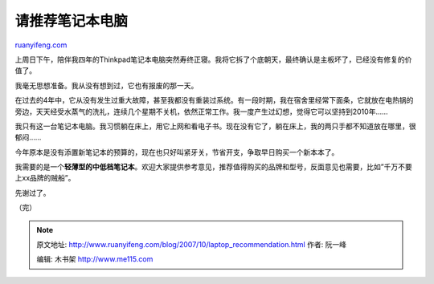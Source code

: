 .. _200710_laptop_recommendation:

请推荐笔记本电脑
===================================

`ruanyifeng.com <http://www.ruanyifeng.com/blog/2007/10/laptop_recommendation.html>`__

上周日下午，陪伴我四年的Thinkpad笔记本电脑突然寿终正寝。我将它拆了个底朝天，最终确认是主板坏了，已经没有修复的价值了。

我毫无思想准备。我从没有想到过，它也有报废的那一天。

在过去的4年中，它从没有发生过重大故障，甚至我都没有重装过系统。有一段时期，我在宿舍里经常下面条，它就放在电热锅的旁边，天天经受水蒸气的洗礼，连续几个星期不关机，依然正常工作。我一度产生过幻想，觉得它可以坚持到2010年……

我只有这一台笔记本电脑。我习惯躺在床上，用它上网和看电子书。现在没有它了，躺在床上，我的两只手都不知道放在哪里，很郁闷……

今年原本是没有添置新笔记本的预算的，现在也只好叫紧牙关，节省开支，争取早日购买一个新本本了。

我需要的是一个\ **轻薄型的中低档笔记本**\ 。欢迎大家提供参考意见，推荐值得购买的品牌和型号，反面意见也需要，比如”千万不要上xx品牌的贼船”。

先谢过了。

（完）

.. note::
    原文地址: http://www.ruanyifeng.com/blog/2007/10/laptop_recommendation.html 
    作者: 阮一峰 

    编辑: 木书架 http://www.me115.com